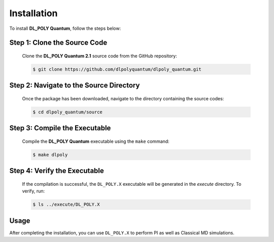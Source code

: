 Installation
============

.. _installation:


To install **DL_POLY Quantum**, follow the steps below:

Step 1: Clone the Source Code
-----------------------------

   Clone the **DL_POLY Quantum 2.1** source code from the  GitHub repository:

   .. code-block:: console

      $ git clone https://github.com/dlpolyquantum/dlpoly_quantum.git

Step 2: Navigate to the Source Directory
----------------------------------------

   Once the package has been downloaded, navigate to the directory containing the source codes:

   .. code-block:: console

      $ cd dlpoly_quantum/source

Step 3: Compile the Executable
------------------------------

   Compile the **DL_POLY Quantum** executable using the ``make`` command:

   .. code-block:: console

      $ make dlpoly

Step 4: Verify the Executable
-----------------------------

   If the compilation is successful, the ``DL_POLY.X`` executable will be generated in the `execute` directory. To verify, run:

   .. code-block:: bash

     $ ls ../execute/DL_POLY.X



Usage
-----
After completing the installation, you can use ``DL_POLY.X`` to perform PI as well as Classical MD simulations.


